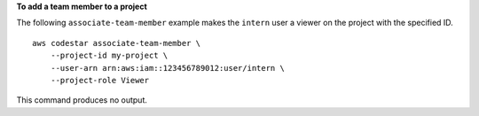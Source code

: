 **To add a team member to a project**

The following ``associate-team-member`` example makes the ``intern`` user a viewer on the project with the specified ID. ::

    aws codestar associate-team-member \
        --project-id my-project \
        --user-arn arn:aws:iam::123456789012:user/intern \
        --project-role Viewer

This command produces no output.
